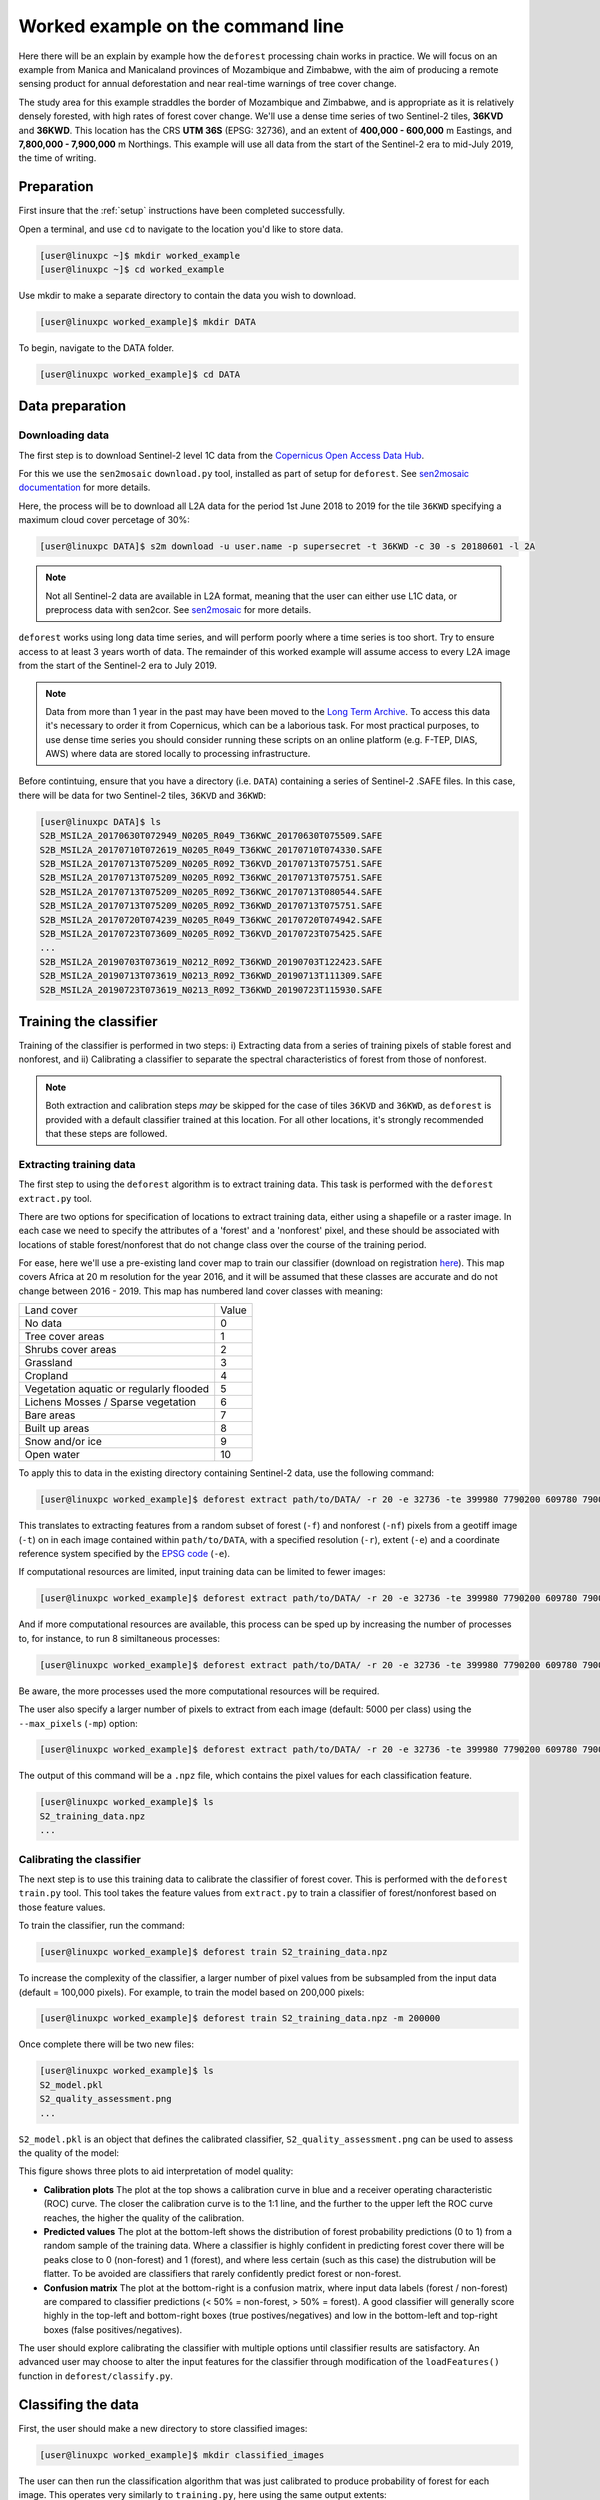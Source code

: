 .. _worked_example_commandline:

Worked example on the command line
==================================

Here there will be an explain by example how the ``deforest`` processing chain works in practice. We will focus on an example from Manica and Manicaland provinces of Mozambique and Zimbabwe, with the aim of producing a remote sensing product for annual deforestation and near real-time warnings of tree cover change.

The study area for this example straddles the border of Mozambique and Zimbabwe, and is appropriate as it is relatively densely forested, with high rates of forest cover change. We'll use a dense time series of two Sentinel-2 tiles, **36KVD** and **36KWD**. This location has the CRS **UTM 36S** (EPSG: 32736), and an extent of **400,000 - 600,000** m Eastings, and **7,800,000 - 7,900,000** m Northings. This example will use all data from the start of the Sentinel-2 era to mid-July 2019, the time of writing.

Preparation
-----------

First insure that the :ref:`setup` instructions have been completed successfully.

Open a terminal, and use ``cd`` to navigate to the location you'd like to store data.

.. code-block:: console
    

    [user@linuxpc ~]$ mkdir worked_example
    [user@linuxpc ~]$ cd worked_example

Use mkdir to make a separate directory to contain the data you wish to download.

.. code-block:: console
    
    [user@linuxpc worked_example]$ mkdir DATA
    
To begin, navigate to the DATA folder.

.. code-block:: console
    
    [user@linuxpc worked_example]$ cd DATA

Data preparation
----------------

Downloading data
~~~~~~~~~~~~~~~~

The first step is to download Sentinel-2 level 1C data from the `Copernicus Open Access Data Hub <https://scihub.copernicus.eu/>`_.

For this we use the ``sen2mosaic`` ``download.py`` tool, installed as part of setup for ``deforest``. See `sen2mosaic documentation <https://sen2mosaic.rtfd.io>`_ for more details.

Here, the process will be to download all L2A data for the period 1st June 2018 to 2019 for the tile ``36KWD`` specifying a maximum cloud cover percetage of 30%:

.. code-block:: console
    
    [user@linuxpc DATA]$ s2m download -u user.name -p supersecret -t 36KWD -c 30 -s 20180601 -l 2A

.. note:: Not all Sentinel-2 data are available in L2A format, meaning that the user can either use L1C data, or preprocess data with sen2cor. See `sen2mosaic <https://www.bitbucket.org/sambowers/sen2mosaic>`_ for more details. 
 
``deforest`` works using long data time series, and will perform poorly where a time series is too short. Try to ensure access to at least 3 years worth of data. The remainder of this worked example will assume access to every L2A image from the start of the Sentinel-2 era to July 2019.

.. note:: Data from more than 1 year in the past may have been moved to the `Long Term Archive <https://earth.esa.int/web/sentinel/news/-/article/activation-of-long-term-archive-lta-access>`_. To access this data it's necessary to order it from Copernicus, which can be a laborious task. For most practical purposes, to use dense time series you should consider running these scripts on an online platform (e.g. F-TEP, DIAS, AWS) where data are stored locally to processing infrastructure.

Before contintuing, ensure that you have a directory (i.e. ``DATA``) containing a series of Sentinel-2 .SAFE files. In this case, there will be data for two Sentinel-2 tiles, ``36KVD`` and ``36KWD``:

.. code-block:: console

    [user@linuxpc DATA]$ ls
    S2B_MSIL2A_20170630T072949_N0205_R049_T36KWC_20170630T075509.SAFE
    S2B_MSIL2A_20170710T072619_N0205_R049_T36KWC_20170710T074330.SAFE
    S2B_MSIL2A_20170713T075209_N0205_R092_T36KVD_20170713T075751.SAFE
    S2B_MSIL2A_20170713T075209_N0205_R092_T36KWC_20170713T075751.SAFE
    S2B_MSIL2A_20170713T075209_N0205_R092_T36KWC_20170713T080544.SAFE
    S2B_MSIL2A_20170713T075209_N0205_R092_T36KWD_20170713T075751.SAFE
    S2B_MSIL2A_20170720T074239_N0205_R049_T36KWC_20170720T074942.SAFE
    S2B_MSIL2A_20170723T073609_N0205_R092_T36KVD_20170723T075425.SAFE
    ...
    S2B_MSIL2A_20190703T073619_N0212_R092_T36KWD_20190703T122423.SAFE
    S2B_MSIL2A_20190713T073619_N0213_R092_T36KWD_20190713T111309.SAFE
    S2B_MSIL2A_20190723T073619_N0213_R092_T36KWD_20190723T115930.SAFE

Training the classifier
-----------------------

Training of the classifier is performed in two steps: i) Extracting data from a series of training pixels of stable forest and nonforest, and ii) Calibrating a classifier to separate the spectral characteristics of forest from those of nonforest.

.. note:: Both extraction and calibration steps *may* be skipped for the case of tiles ``36KVD`` and ``36KWD``, as ``deforest`` is provided with a default classifier trained at this location. For all other locations, it's strongly recommended that these steps are followed.

Extracting training data
~~~~~~~~~~~~~~~~~~~~~~~~

The first step to using the ``deforest`` algorithm is to extract training data. This task is performed with the ``deforest extract.py`` tool.

There are two options for specification of locations to extract training data, either using a shapefile or a raster image. In each case we need to specify the attributes of a 'forest' and a 'nonforest' pixel, and these should be associated with locations of stable forest/nonforest that do not change class over the course of the training period.

For ease, here we'll use a pre-existing land cover map to train our classifier (download on registration `here <http://2016africalandcover20m.esrin.esa.int/>`_). This map covers Africa at 20 m resolution for the year 2016, and it will be assumed that these classes are accurate and do not change between 2016 - 2019. This map has numbered land cover classes with meaning:

+-----------------------------------------+-------+
| Land cover                              | Value |
+-----------------------------------------+-------+
| No data                                 | 0     |
+-----------------------------------------+-------+
| Tree cover areas                        | 1     |
+-----------------------------------------+-------+
| Shrubs cover areas                      | 2     |
+-----------------------------------------+-------+
| Grassland                               | 3     |
+-----------------------------------------+-------+
| Cropland                                | 4     |
+-----------------------------------------+-------+
| Vegetation aquatic or regularly flooded | 5     |
+-----------------------------------------+-------+
| Lichens Mosses / Sparse vegetation      | 6     |
+-----------------------------------------+-------+
| Bare areas                              | 7     |
+-----------------------------------------+-------+
| Built up areas                          | 8     |
+-----------------------------------------+-------+
| Snow and/or ice                         | 9     |
+-----------------------------------------+-------+
| Open water                              | 10    |
+-----------------------------------------+-------+

To apply this to data in the existing directory containing Sentinel-2 data, use the following command:

.. code-block:: console
    
    [user@linuxpc worked_example]$ deforest extract path/to/DATA/ -r 20 -e 32736 -te 399980 7790200 609780 7900000 -t path/to/ESACCI-LC-L4-LC10-Map-20m-P1Y-2016-v1.0.tif -f 1 -nf 2 3 4 5 6 7 8 10 -v

This translates to extracting features from a random subset of forest (``-f``) and nonforest (``-nf``) pixels from a geotiff image (``-t``) on in each image contained within ``path/to/DATA``, with a specified resolution (``-r``), extent (``-e``) and a coordinate reference system specified by the `EPSG code <https://spatialreference.org/ref/epsg/>`_ (``-e``). 
    
If computational resources are limited, input training data can be limited to fewer images:

.. code-block:: console
    
    [user@linuxpc worked_example]$ deforest extract path/to/DATA/ -r 20 -e 32736 -te 399980 7790200 609780 7900000 -t path/to/ESACCI-LC-L4-LC10-Map-20m-P1Y-2016-v1.0.tif -o ./ --max_images 100 -f 1 -nf 2 3 4 5 6 7 8 10 -v
    
And if more computational resources are available, this process can be sped up by increasing the number of processes to, for instance, to run 8 similtaneous processes:

.. code-block:: console
    
    [user@linuxpc worked_example]$ deforest extract path/to/DATA/ -r 20 -e 32736 -te 399980 7790200 609780 7900000 -t path/to/ESACCI-LC-L4-LC10-Map-20m-P1Y-2016-v1.0.tif -o ./ -f 1 -nf 2 3 4 5 6 7 8 10 -v -p 8

Be aware, the more processes used the more computational resources will be required.

The user also specify a larger number of pixels to extract from each image (default: 5000 per class) using the ``--max_pixels`` (``-mp``) option:

.. code-block:: console
    
    [user@linuxpc worked_example]$ deforest extract path/to/DATA/ -r 20 -e 32736 -te 399980 7790200 609780 7900000 -t path/to/ESACCI-LC-L4-LC10-Map-20m-P1Y-2016-v1.0.tif -f 1 -nf 2 3 4 5 6 7 8 10 -mp 10000 -v

The output of this command will be a ``.npz`` file, which contains the pixel values for each classification feature.

.. code-block:: console
    
    [user@linuxpc worked_example]$ ls
    S2_training_data.npz
    ...

Calibrating the classifier
~~~~~~~~~~~~~~~~~~~~~~~~~~

The next step is to use this training data to calibrate the classifier of forest cover. This is performed with the ``deforest`` ``train.py`` tool. This tool takes the feature values from ``extract.py`` to train a classifier of forest/nonforest based on those feature values.

To train the classifier, run the command:

.. code-block:: console
    
    [user@linuxpc worked_example]$ deforest train S2_training_data.npz

To increase the complexity of the classifier, a larger number of pixel values from be subsampled from the input data (default = 100,000 pixels). For example, to train the model based on 200,000 pixels:

.. code-block:: console
    
    [user@linuxpc worked_example]$ deforest train S2_training_data.npz -m 200000

Once complete there will be two new files:

.. code-block:: console

    [user@linuxpc worked_example]$ ls
    S2_model.pkl
    S2_quality_assessment.png
    ...

``S2_model.pkl`` is an object that defines the calibrated classifier, ``S2_quality_assessment.png`` can be used to assess the quality of the model:

.. image:: _static/S2_quality_assessment.png

This figure shows three plots to aid interpretation of model quality:

- **Calibration plots** The plot at the top shows a calibration curve in blue and a receiver operating characteristic (ROC) curve. The closer the calibration curve is to the 1:1 line, and the further to the upper left the ROC curve reaches, the higher the quality of the calibration.
- **Predicted values** The plot at the bottom-left shows the distribution of forest probability predictions (0 to 1) from a random sample of the training data. Where a classifier is highly confident in predicting forest cover there will be peaks close to 0 (non-forest) and 1 (forest), and where less certain (such as this case) the distrubution will be flatter. To be avoided are classifiers that rarely confidently predict forest or non-forest.
- **Confusion matrix** The plot at the bottom-right is a confusion matrix, where input data labels (forest / non-forest) are compared to classifier predictions (< 50% = non-forest, > 50% = forest). A good classifier will generally score highly in the top-left and bottom-right boxes (true postives/negatives) and low in the bottom-left and top-right boxes (false positives/negatives).

The user should explore calibrating the classifier with multiple options until classifier results are satisfactory. An advanced user may choose to alter the input features for the classifier through modification of the ``loadFeatures()`` function in ``deforest/classify.py``.  

Classifing the data
-------------------

First, the user should make a new directory to store classified images:

.. code-block:: console
    
    [user@linuxpc worked_example]$ mkdir classified_images

The user can then run the classification algorithm that was just calibrated to produce probability of forest for each image. This operates very similarly to ``training.py``, here using the same output extents:

.. code-block:: console
    
    [user@linuxpc worked_example]$ deforest classify path/to/DATA/ -m S2_model.pkl -r 20 -e 32736 -te 399980 7790200 609780 7900000 -o classified_images/

This translates to classifying images contained within ``path/to/DATA`` using a trained classifier (``-m``), with a specified output resolution (``-r``), extent (``-te``) and projection (``-e``), and outputing classified images to a directory (``-o``).

.. note:: If using the default model in place of a locally calibrated model, omit the ``-m S2_model.pkl`` option to use the default model.

If resources are available, classification can can be sped up by allocating additional processes:
    
.. code-block:: console
    
    [user@linuxpc worked_example]$ deforest classify path/to/DATA/ -m S2_model.pkl -r 20 -e 32736 -te 399980 7790200 609780 7900000 -o classified_images -p 8

If without access to preprocessed L2A Sentinel-2 images, L1C data can be input using the ``-l`` option:

.. code-block:: console
   
    [user@linuxpc worked_example]$ deforest classify path/to/DATA/ -m S2_model.pkl -r 20 -e 32736 -te 399980 7790200 609780 7900000 -o classified_images -l 1C

Once complete, images will be output to the ``classified_images`` directory:

.. code-block:: console

    [user@linuxpc classified_images]$ ls
    S2_S2_T36KVD_20151126_075714.tif  S2_S2_T36KWC_20171001_075742.tif
    S2_S2_T36KVD_20151206_075547.tif  S2_S2_T36KWC_20171006_075832.tif
    S2_S2_T36KVD_20151226_080933.tif  S2_S2_T36KWC_20171008_075024.tif
    S2_S2_T36KVD_20151229_082023.tif  S2_S2_T36KWC_20171016_075320.tif
    S2_S2_T36KVD_20160105_080719.tif  S2_S2_T36KWC_20171023_074855.tif
    S2_S2_T36KVD_20160108_082023.tif  S2_S2_T36KWC_20171026_080348.tif
    S2_S2_T36KVD_20160125_080606.tif  S2_S2_T36KWC_20171031_075502.tif
    S2_S2_T36KVD_20160204_080212.tif  S2_S2_T36KWC_20171107_075205.tif
    S2_S2_T36KVD_20160207_080537.tif  S2_S2_T36KWC_20171120_075322.tif
    ...                               ...
    S2_S2_T36KWC_20170926_075507.tif  S2_S2_T36KWD_20180906_075434.tif
    S2_S2_T36KWC_20170928_074401.tif

These images will each have pixels numbered 0 to 100%, representing the probability of forest at that time point. The nodata value is 255.

For instance, this image shows forest probability in the study region for two images (``36KVD``: 01/10/2016, ``36KWD``: 26/11/2015), with pixels shown in darker green indicating a higher probability of forest in that image.

.. image:: _static/forest_prob.png

Change detection
----------------

The final step is to combine these classified images into an estimate of forest cover and forest cover change. For use the ``change.py`` command line tool:

.. code-block:: console
    
    [user@linuxpc worked_example]$ deforest change classified_images/*.tif

This process will combine all the probability images in ``classified_images``, and identify changes in the time series.

Options are available to change the parameters of change detection. For example, to apply a stricter probability threshold detection of confirmed changes:

.. code-block:: console
    
    [user@linuxpc worked_example]$ deforest change -t 0.9995 classified_images/*.tif

Or to alter block-weighting, which reduces the impact of very high or low probability outliers:

.. code-block:: console
    
    [user@linuxpc worked_example]$ deforest change -b 0.2 classified_images/*.tif

The ``change.py`` script will output two images:

.. code-block:: console
    
    [user@linuxpc worked_example]$ ls
    ...
    S2_confirmed.tif
    S2_warning.tif

The image ``S2_confirmed.tif`` shows the year of changes that have been detected in the time series (in this case 2017-2019.5). Locations of remaining forest are numbered 0. Note that the changes in the first year or two will be mostly spurious, as the landscape is initially considered entirely forested. It is recommended that the user either discards the first 2-3 years of changes, or uses a high-quality forest baseline map to mask out locations that weren't forest at the start of the time series.

Shown below is a section of ``S2_confirmed.tif``. Forest is shown in green, and non-forest in yellow (change date < 2018.5). Confirmed changes (2018.5 - 2019.5) are indicated in blue, with lighter blues changing earlier in the time series.

.. image:: _static/S2_confirmed.png

The image ``S2_warning.tif`` shows the combined probability of non-forest existing at the end of the time series in locations that have not yet been flagged as deforested. This can be used to provide information on locations that have not yet reached the threshold for confirmed changes, but are looking likely to possible. A simple probability threshold can be applied to supply early warnings.

Shown below is a section of ``S2_warning.tif``, with warning locations where probability of non-forest is greater than 85% shown in red. Early warnings show pixels that have yet to be confirmed as change, at the cost of an increased false positive rate relative to confirmed changes.

.. image:: _static/S2_warning.png
